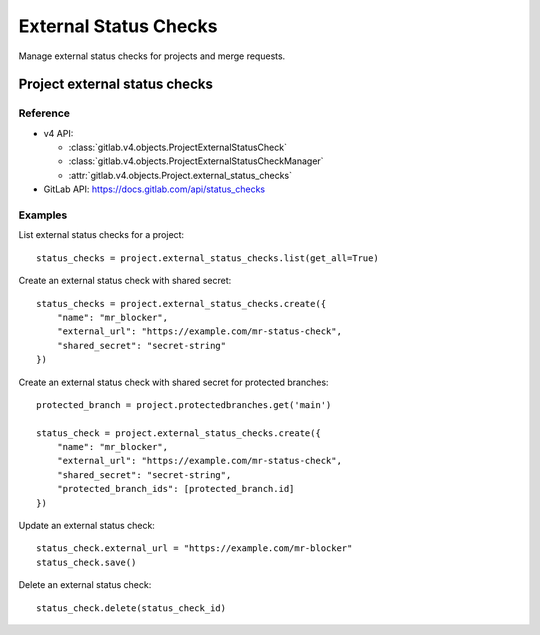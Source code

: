 #######################
External Status Checks
#######################

Manage external status checks for projects and merge requests.


Project external status checks
===============================

Reference
---------

* v4 API:

  + :class:`gitlab.v4.objects.ProjectExternalStatusCheck`
  + :class:`gitlab.v4.objects.ProjectExternalStatusCheckManager`
  + :attr:`gitlab.v4.objects.Project.external_status_checks`

* GitLab API: https://docs.gitlab.com/api/status_checks

Examples
---------

List external status checks for a project::

    status_checks = project.external_status_checks.list(get_all=True)

Create an external status check with shared secret::

    status_checks = project.external_status_checks.create({
        "name": "mr_blocker",
        "external_url": "https://example.com/mr-status-check",
        "shared_secret": "secret-string"
    })

Create an external status check with shared secret for protected branches::

    protected_branch = project.protectedbranches.get('main')

    status_check = project.external_status_checks.create({
        "name": "mr_blocker",
        "external_url": "https://example.com/mr-status-check",
        "shared_secret": "secret-string",
        "protected_branch_ids": [protected_branch.id]
    })


Update an external status check::

    status_check.external_url = "https://example.com/mr-blocker"
    status_check.save()

Delete an external status check::

    status_check.delete(status_check_id)

